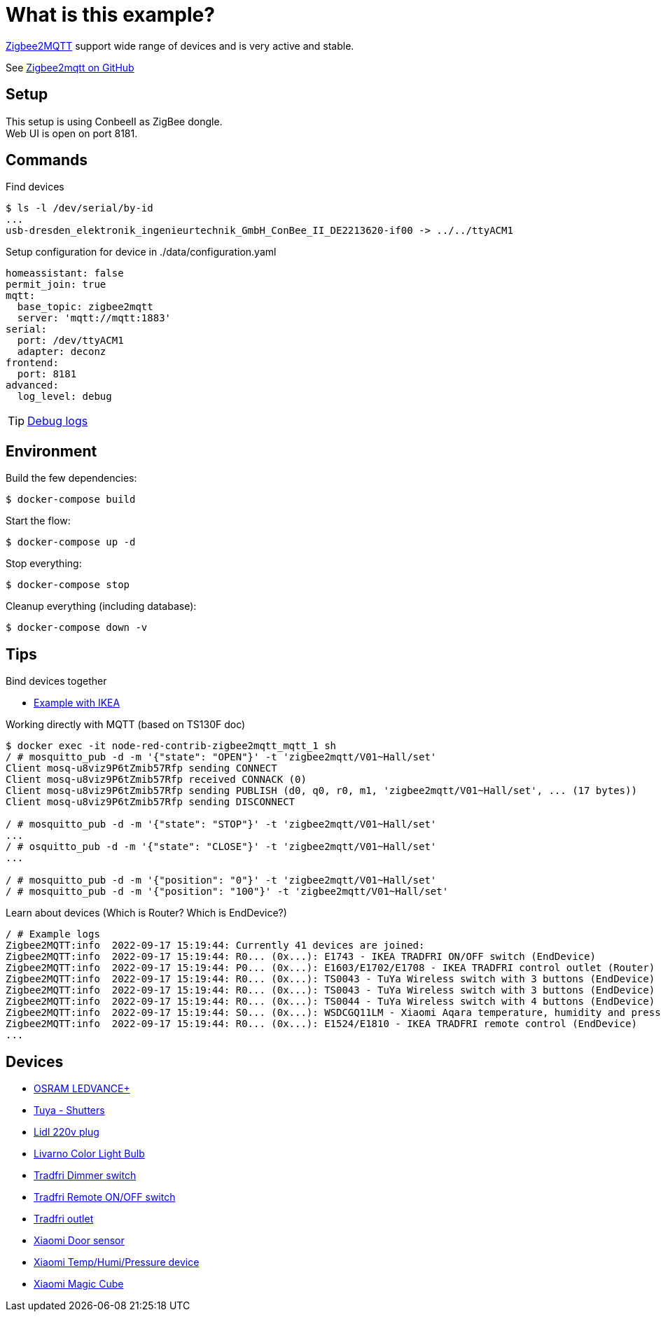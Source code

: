 = What is this example?
:hardbreaks:

link:https://www.zigbee2mqtt.io[Zigbee2MQTT] support wide range of devices and is very active and stable.

See link:https://github.com/Koenkk/zigbee2mqtt[Zigbee2mqtt on GitHub]

== Setup

This setup is using ConbeeII as ZigBee dongle.
Web UI is open on port 8181.

== Commands

.Find devices
[source,bash]
----
$ ls -l /dev/serial/by-id
...
usb-dresden_elektronik_ingenieurtechnik_GmbH_ConBee_II_DE2213620-if00 -> ../../ttyACM1
----

.Setup configuration for device in ./data/configuration.yaml
[source,bash]
----
homeassistant: false
permit_join: true
mqtt:
  base_topic: zigbee2mqtt
  server: 'mqtt://mqtt:1883'
serial:
  port: /dev/ttyACM1
  adapter: deconz
frontend:
  port: 8181
advanced:
  log_level: debug
----

TIP: link:https://www.zigbee2mqtt.io/information/debug.html[Debug logs]

== Environment

.Build the few dependencies:
[source,bash]
----
$ docker-compose build
----

.Start the flow:
[source,bash]
----
$ docker-compose up -d
----

.Stop everything:
[source,bash]
----
$ docker-compose stop
----

.Cleanup everything (including database):
[source,bash]
----
$ docker-compose down -v
----

== Tips

.Bind devices together
* link:https://urgn.tech/ikea-tradfri-zigbee2mqtt-binding/[Example with IKEA]

.Working directly with MQTT (based on TS130F doc)
[source,bash]
----
$ docker exec -it node-red-contrib-zigbee2mqtt_mqtt_1 sh
/ # mosquitto_pub -d -m '{"state": "OPEN"}' -t 'zigbee2mqtt/V01~Hall/set'
Client mosq-u8viz9P6tZmib57Rfp sending CONNECT
Client mosq-u8viz9P6tZmib57Rfp received CONNACK (0)
Client mosq-u8viz9P6tZmib57Rfp sending PUBLISH (d0, q0, r0, m1, 'zigbee2mqtt/V01~Hall/set', ... (17 bytes))
Client mosq-u8viz9P6tZmib57Rfp sending DISCONNECT

/ # mosquitto_pub -d -m '{"state": "STOP"}' -t 'zigbee2mqtt/V01~Hall/set'
...
/ # osquitto_pub -d -m '{"state": "CLOSE"}' -t 'zigbee2mqtt/V01~Hall/set'
...

/ # mosquitto_pub -d -m '{"position": "0"}' -t 'zigbee2mqtt/V01~Hall/set'
/ # mosquitto_pub -d -m '{"position": "100"}' -t 'zigbee2mqtt/V01~Hall/set'
----

.Learn about devices (Which is Router? Which is EndDevice?)
[source,bash]
----
/ # Example logs
Zigbee2MQTT:info  2022-09-17 15:19:44: Currently 41 devices are joined:
Zigbee2MQTT:info  2022-09-17 15:19:44: R0... (0x...): E1743 - IKEA TRADFRI ON/OFF switch (EndDevice)
Zigbee2MQTT:info  2022-09-17 15:19:44: P0... (0x...): E1603/E1702/E1708 - IKEA TRADFRI control outlet (Router)
Zigbee2MQTT:info  2022-09-17 15:19:44: R0... (0x...): TS0043 - TuYa Wireless switch with 3 buttons (EndDevice)
Zigbee2MQTT:info  2022-09-17 15:19:44: R0... (0x...): TS0043 - TuYa Wireless switch with 3 buttons (EndDevice)
Zigbee2MQTT:info  2022-09-17 15:19:44: R0... (0x...): TS0044 - TuYa Wireless switch with 4 buttons (EndDevice)
Zigbee2MQTT:info  2022-09-17 15:19:44: S0... (0x...): WSDCGQ11LM - Xiaomi Aqara temperature, humidity and pressure sensor (EndDevice)
Zigbee2MQTT:info  2022-09-17 15:19:44: R0... (0x...): E1524/E1810 - IKEA TRADFRI remote control (EndDevice)
...
----

== Devices

* link:https://www.zigbee2mqtt.io/devices/AB3257001NJ.html[OSRAM LEDVANCE+]
* link:https://www.zigbee2mqtt.io/devices/TS130F.html[Tuya - Shutters]
* link:https://www.zigbee2mqtt.io/devices/HG06337.html[Lidl 220v plug]
* link:https://www.zigbee2mqtt.io/devices/HG06106C.html[Livarno Color Light Bulb]
* link:https://www.zigbee2mqtt.io/devices/E1524_E1810.html[Tradfri Dimmer switch]
* link:https://www.zigbee2mqtt.io/devices/E1743.html[Tradfri Remote ON/OFF switch]
* link:https://www.zigbee2mqtt.io/devices/E1603_E1702_E1708.html[Tradfri outlet]
* link:https://www.zigbee2mqtt.io/devices/MCCGQ11LM.html[Xiaomi Door sensor]
* link:https://www.zigbee2mqtt.io/devices/WSDCGQ11LM.html[Xiaomi Temp/Humi/Pressure device]
* link:https://www.zigbee2mqtt.io/devices/MFKZQ01LM.html[Xiaomi Magic Cube]

